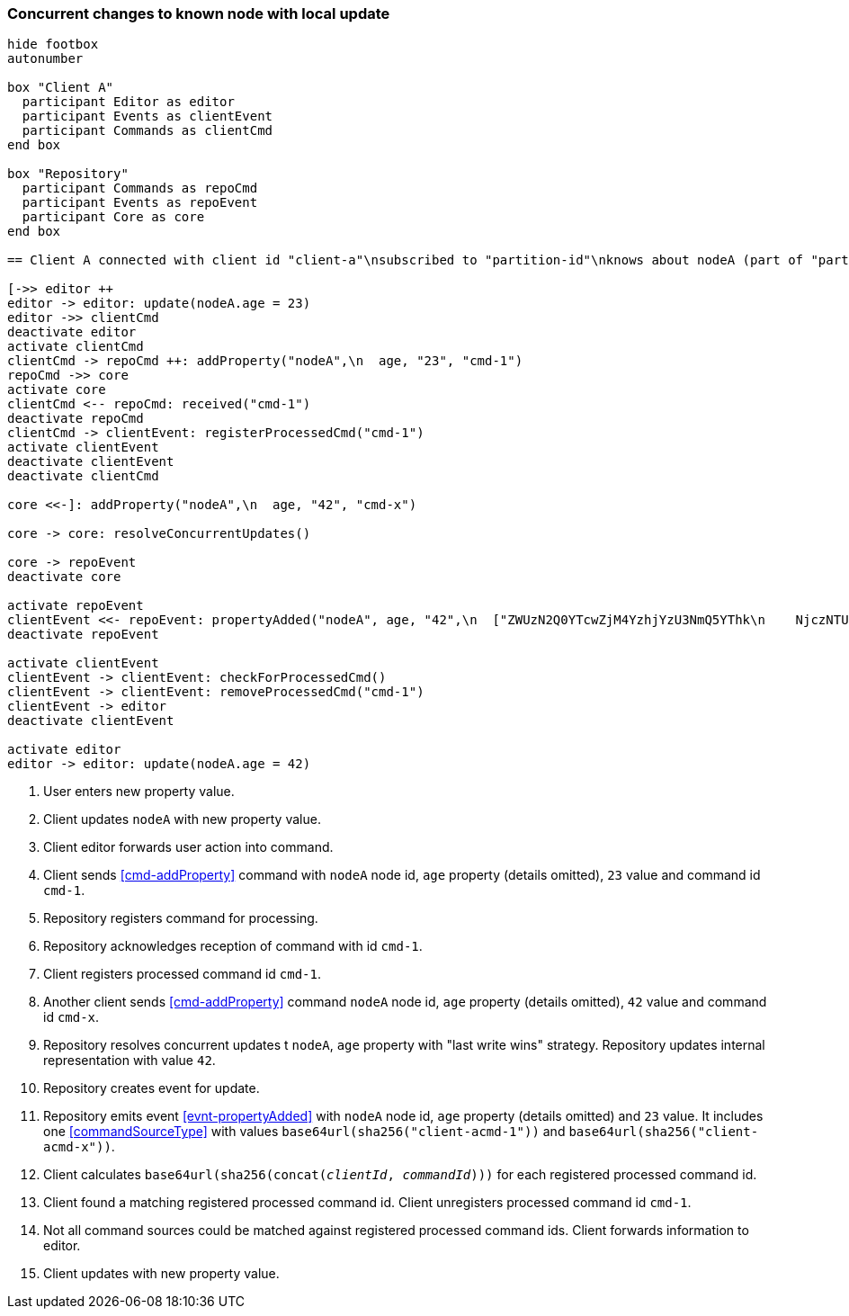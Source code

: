 === Concurrent changes to known node with local update
[plantuml,concurrentChangeLocalUpdate,svg]
----
hide footbox
autonumber

box "Client A"
  participant Editor as editor
  participant Events as clientEvent
  participant Commands as clientCmd
end box

box "Repository"
  participant Commands as repoCmd
  participant Events as repoEvent
  participant Core as core
end box

== Client A connected with client id "client-a"\nsubscribed to "partition-id"\nknows about nodeA (part of "partition-id") ==

[->> editor ++
editor -> editor: update(nodeA.age = 23)
editor ->> clientCmd
deactivate editor
activate clientCmd
clientCmd -> repoCmd ++: addProperty("nodeA",\n  age, "23", "cmd-1")
repoCmd ->> core
activate core
clientCmd <-- repoCmd: received("cmd-1")
deactivate repoCmd
clientCmd -> clientEvent: registerProcessedCmd("cmd-1")
activate clientEvent
deactivate clientEvent
deactivate clientCmd

core <<-]: addProperty("nodeA",\n  age, "42", "cmd-x")

core -> core: resolveConcurrentUpdates()

core -> repoEvent
deactivate core

activate repoEvent
clientEvent <<- repoEvent: propertyAdded("nodeA", age, "42",\n  ["ZWUzN2Q0YTcwZjM4YzhjYzU3NmQ5YThk\n    NjczNTU0ODBmMDI4YTE0MjE4ZDU2MTRh\n    NGRjNTA3NmE1MTk3Y2U3ZiAgLQo",\n  "ZjJlM2FhMTVkZTllZjA1MmRiMzdjMzZj\n    YWE5YjVkYmUxMTI3ZmIzM2I0NDM3NTE1\n    MzgzNGYwMTczMTRkMDU5ZSAgLQo\n  "])
deactivate repoEvent

activate clientEvent
clientEvent -> clientEvent: checkForProcessedCmd()
clientEvent -> clientEvent: removeProcessedCmd("cmd-1")
clientEvent -> editor
deactivate clientEvent

activate editor
editor -> editor: update(nodeA.age = 42)
----
1. User enters new property value.
2. Client updates `nodeA` with new property value.
3. Client editor forwards user action into command.
4. Client sends <<cmd-addProperty>> command with `nodeA` node id, `age` property (details omitted), `23` value and command id `cmd-1`.
5. Repository registers command for processing.
6. Repository acknowledges reception of command with id `cmd-1`.
7. Client registers processed command id `cmd-1`.
8. Another client sends <<cmd-addProperty>> command `nodeA` node id, `age` property (details omitted), `42` value and command id `cmd-x`.
9. Repository resolves concurrent updates t `nodeA`, `age` property with "last write wins" strategy.
Repository updates internal representation with value `42`.
10. Repository creates event for update.
11. Repository emits event <<evnt-propertyAdded>> with `nodeA` node id, `age` property (details omitted) and `23` value.
It includes one <<commandSourceType>> with values `base64url(sha256("client-acmd-1"))` and `base64url(sha256("client-acmd-x"))`.
12. Client calculates `base64url(sha256(concat(__clientId__, __commandId__)))` for each registered processed command id.
13. Client found a matching registered processed command id.
Client unregisters processed command id `cmd-1`.
14. Not all command sources could be matched against registered processed command ids.
Client forwards information to editor.
15. Client updates with new property value.
